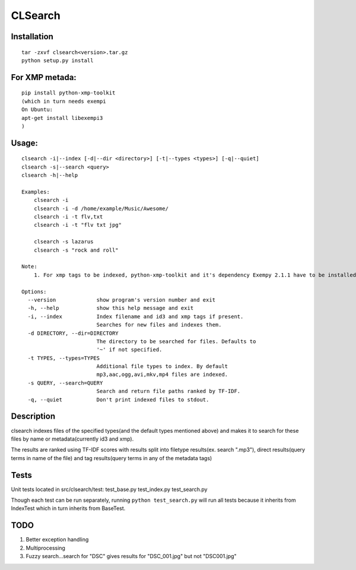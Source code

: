 CLSearch
========

Installation
-------------
::

    tar -zxvf clsearch<version>.tar.gz
    python setup.py install
    
For XMP metada:
----------------
::

    pip install python-xmp-toolkit 
    (which in turn needs exempi
    On Ubuntu:
    apt-get install libexempi3
    )

Usage:
------ 
::

    clsearch -i|--index [-d|--dir <directory>] [-t|--types <types>] [-q|--quiet] 
    clsearch -s|--search <query>
    clsearch -h|--help

    Examples:
        clsearch -i
        clsearch -i -d /home/example/Music/Awesome/
        clsearch -i -t flv,txt
        clsearch -i -t "flv txt jpg"
        
        clsearch -s lazarus
        clsearch -s "rock and roll"

    Note:
        1. For xmp tags to be indexed, python-xmp-toolkit and it's dependency Exempy 2.1.1 have to be installed.        2. The indexing operation can be performed any number of times. Only new files are indexed each time.

    Options:
      --version             show program's version number and exit
      -h, --help            show this help message and exit
      -i, --index           Index filename and id3 and xmp tags if present.
                            Searches for new files and indexes them.
      -d DIRECTORY, --dir=DIRECTORY
                            The directory to be searched for files. Defaults to
                            '~' if not specified.
      -t TYPES, --types=TYPES
                            Additional file types to index. By default
                            mp3,aac,ogg,avi,mkv,mp4 files are indexed.
      -s QUERY, --search=QUERY
                            Search and return file paths ranked by TF-IDF.
      -q, --quiet           Don't print indexed files to stdout.  


Description
------------
clsearch indexes files of the specified types(and the default types mentioned above) and makes it to search 
for these files by name or metadata(currently id3 and xmp).

The results are ranked using TF-IDF scores with results split into filetype results(ex. search ".mp3"), direct results(query terms in name of the file) and tag results(query terms in any of the metadata tags)

Tests
-----
Unit tests located in src/clsearch/test:
test_base.py
test_index.py
test_search.py


Though each test can be run separately, running 
``python test_search.py``
will run all tests because it inherits from IndexTest
which in turn inherits from BaseTest.

TODO
----
1. Better exception handling
2. Multiprocessing
3. Fuzzy search...search for "DSC" gives results for "DSC_001.jpg" but not "DSC001.jpg"
